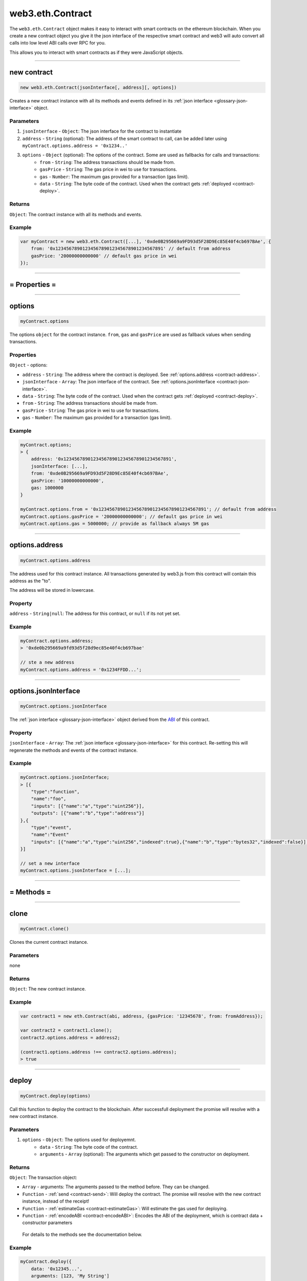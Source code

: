 .. _eth-contract:

========
web3.eth.Contract
========

The ``web3.eth.Contract`` object makes it easy to interact with smart contracts on the ethereum blockchain.
When you create a new contract object you give it the json interface of the respective smart contract
and web3 will auto convert all calls into low level ABI calls over RPC for you.

This allows you to interact with smart contracts as if they were JavaScript objects.


------------------------------------------------------------------------------


new contract
=========

.. index:: JSON interface

.. code-block:: javascript

    new web3.eth.Contract(jsonInterface[, address][, options])

Creates a new contract instance with all its methods and events defined in its :ref:`json interface <glossary-json-interface>` object.

----------
Parameters
----------

1. ``jsonInterface`` - ``Object``: The json interface for the contract to instantiate
2. ``address`` - ``String`` (optional): The address of the smart contract to call, can be added later using ``myContract.options.address = '0x1234..'``
3. ``options`` - ``Object`` (optional): The options of the contract. Some are used as fallbacks for calls and transactions:
    * ``from`` - ``String``: The address transactions should be made from.
    * ``gasPrice`` - ``String``: The gas price in wei to use for transactions.
    * ``gas`` - ``Number``: The maximum gas provided for a transaction (gas limit).
    * ``data`` - ``String``: The byte code of the contract. Used when the contract gets :ref:`deployed <contract-deploy>`.

-------
Returns
-------

``Object``: The contract instance with all its methods and events.


-------
Example
-------

.. code-block:: javascript

    var myContract = new web3.eth.Contract([...], '0xde0B295669a9FD93d5F28D9Ec85E40f4cb697BAe', {
        from: '0x1234567890123456789012345678901234567891' // default from address
        gasPrice: '20000000000000' // default gas price in wei
    });


------------------------------------------------------------------------------


= Properties =
=========


------------------------------------------------------------------------------

options
=========

.. code-block:: javascript

    myContract.options

The options ``object`` for the contract instance. ``from``, ``gas`` and ``gasPrice`` are used as fallback values when sending transactions.

-------
Properties
-------

``Object`` - options:

- ``address`` - ``String``: The address where the contract is deployed. See :ref:`options.address <contract-address>`.
- ``jsonInterface`` - ``Array``: The json interface of the contract. See :ref:`options.jsonInterface <contract-json-interface>`.
- ``data`` - ``String``: The byte code of the contract. Used when the contract gets :ref:`deployed <contract-deploy>`.
- ``from`` - ``String``: The address transactions should be made from.
- ``gasPrice`` - ``String``: The gas price in wei to use for transactions.
- ``gas`` - ``Number``: The maximum gas provided for a transaction (gas limit).


-------
Example
-------

.. code-block:: javascript

    myContract.options;
    > {
        address: '0x1234567890123456789012345678901234567891',
        jsonInterface: [...],
        from: '0xde0B295669a9FD93d5F28D9Ec85E40f4cb697BAe',
        gasPrice: '10000000000000',
        gas: 1000000
    }

    myContract.options.from = '0x1234567890123456789012345678901234567891'; // default from address
    myContract.options.gasPrice = '20000000000000'; // default gas price in wei
    myContract.options.gas = 5000000; // provide as fallback always 5M gas


------------------------------------------------------------------------------

.. _contract-address:

options.address
=========

.. code-block:: javascript

    myContract.options.address

The address used for this contract instance.
All transactions generated by web3.js from this contract will contain this address as the "to".

The address will be stored in lowercase.


-------
Property
-------

``address`` - ``String|null``: The address for this contract, or ``null`` if its not yet set.


-------
Example
-------

.. code-block:: javascript

    myContract.options.address;
    > '0xde0b295669a9fd93d5f28d9ec85e40f4cb697bae'

    // ste a new address
    myContract.options.address = '0x1234FFDD...';


------------------------------------------------------------------------------

.. _contract-json-interface:

options.jsonInterface
=========

.. code-block:: javascript

    myContract.options.jsonInterface

The :ref:`json interface <glossary-json-interface>` object derived from the `ABI <https://github.com/ethereum/wiki/wiki/Ethereum-Contract-ABI>`_ of this contract.


-------
Property
-------

``jsonInterface`` - ``Array``: The :ref:`json interface <glossary-json-interface>` for this contract. Re-setting this will regenerate the methods and events of the contract instance.


-------
Example
-------

.. code-block:: javascript

    myContract.options.jsonInterface;
    > [{
        "type":"function",
        "name":"foo",
        "inputs": [{"name":"a","type":"uint256"}],
        "outputs": [{"name":"b","type":"address"}]
    },{
        "type":"event",
        "name":"Event"
        "inputs": [{"name":"a","type":"uint256","indexed":true},{"name":"b","type":"bytes32","indexed":false}],
    }]

    // set a new interface
    myContract.options.jsonInterface = [...];


------------------------------------------------------------------------------


= Methods =
=========


------------------------------------------------------------------------------

clone
=====================

.. code-block:: javascript

    myContract.clone()

Clones the current contract instance.

----------
Parameters
----------

none

-------
Returns
-------


``Object``: The new contract instance.

-------
Example
-------

.. code-block:: javascript

    var contract1 = new eth.Contract(abi, address, {gasPrice: '12345678', from: fromAddress});

    var contract2 = contract1.clone();
    contract2.options.address = address2;

    (contract1.options.address !== contract2.options.address);
    > true

------------------------------------------------------------------------------


.. _contract-deploy:

.. index:: contract deploy

deploy
=====================

.. code-block:: javascript

    myContract.deploy(options)

Call this function to deploy the contract to the blockchain.
After successfull deployment the promise will resolve with a new contract instance.

----------
Parameters
----------

1. ``options`` - ``Object``: The options used for deployemnt.
    * ``data`` - ``String``: The byte code of the contract.
    * ``arguments`` - ``Array`` (optional): The arguments which get passed to the constructor on deployment.

-------
Returns
-------


``Object``: The transaction object:

- ``Array`` - arguments: The arguments passed to the method before. They can be changed.
- ``Function`` - :ref:`send <contract-send>`: Will deploy the contract. The promise will resolve with the new contract instance, instead of the receipt!
- ``Function`` - :ref:`estimateGas <contract-estimateGas>`: Will estimate the gas used for deploying.
- ``Function`` - :ref:`encodeABI <contract-encodeABI>`: Encodes the ABI of the deployment, which is contract data + constructor parameters

 For details to the methods see the documentation below.

-------
Example
-------

.. code-block:: javascript

    myContract.deploy({
        data: '0x12345...',
        arguments: [123, 'My String']
    })
    .send({
        from: '0x1234567890123456789012345678901234567891',
        gas: 1500000,
        gasPrice: '30000000000000'
    }, function(error, transactionHash){ ... })
    .on('error', function(error){ ... })
    .on('transactionHash', function(transactionHash){ ... })
    .on('receipt', function(receipt){
       console.log(receipt.contractAddress) // contains the new contract address
    })
    .on('confirmation', function(confirmationNumber, receipt){ ... })
    .then(function(newContractInstance){
        console.log(newContractInstance.options.address) // instance with the new contract address
    });


    // When the data is already set as an option to the contract itself
    myContract.options.data = '0x12345...';

    myContract.deploy({
        arguments: [123, 'My String']
    })
    .send({
        from: '0x1234567890123456789012345678901234567891',
        gas: 1500000,
        gasPrice: '30000000000000'
    })
    .then(function(newContractInstance){
        console.log(newContractInstance.options.address) // instance with the new contract address
    });


    // Simply encoding
    myContract.deploy({
        data: '0x12345...',
        arguments: [123, 'My String']
    })
    .encodeABI();
    > '0x12345...0000012345678765432'


    // Gas estimation
    myContract.deploy({
        data: '0x12345...',
        arguments: [123, 'My String']
    })
    .estimateGas(function(err, gas){
        console.log(gas);
    });

------------------------------------------------------------------------------


methods
=====================

.. code-block:: javascript

    myContract.methods.myMethod([param1[, param2[, ...]]])

Creates a transaction object for that method, which then can be :ref:`called <contract-call>`, :ref:`send <contract-send>`, :ref:`estimated  <contract-estimateGas>`or :ref:`ABI encoded <contract-encodeABI>`.

The methods of this smart contract are available through:

- The name: ``myContract.methods.myMethod(123)``
- The name with parameters: ``myContract.methods['myMethod(uint256)'](123)``
- The signature: ``myContract.methods['0x58cf5f10'](123)``

This allows calling functions with same name but different parameters from the JavaScript contract object.

----------
Parameters
----------

Parameters of any method depend on the smart contracts methods, defined in the :ref:`JSON interface <glossary-json-interface>`.

-------
Returns
-------

``Object``: The transaction object:

- ``Array`` - arguments: The arguments passed to the method before. They can be changed.
- ``Function`` - :ref:`call <contract-call>`: Will call the "constant" method and execute its smart contract method in the EVM without sending a transaction (Can't alter the smart contract state).
- ``Function`` - :ref:`send <contract-send>`: Will send a transaction to the smart contract and execute its method (Can alter the smart contract state).
- ``Function`` - :ref:`estimateGas <contract-estimateGas>`: Will estimate the gas used when the method would be executed on chain.
- ``Function`` - :ref:`encodeABI <contract-encodeABI>`: Encodes the ABI for this method. This can be send using a transaction, call the method or passing into another smart contracts method as argument.

 For details to the methods see the documentation below.

-------
Example
-------

.. code-block:: javascript

    // calling a method

    myContract.methods.myMethod(123).call({from: '0xde0B295669a9FD93d5F28D9Ec85E40f4cb697BAe'}, function(error, result){
        ...
    });

    // or sending and using a promise
    myContract.methods.myMethod(123).send({from: '0xde0B295669a9FD93d5F28D9Ec85E40f4cb697BAe'})
    .then(function(receipt){
        // receipt can also be a new contract instance, when coming from a "contract.deploy({...}).send()"
    });

    // or sending and using the events

    myContract.methods.myMethod(123).send({from: '0xde0B295669a9FD93d5F28D9Ec85E40f4cb697BAe'})
    .on('transactionHash', function(hash){
        ...
    })
    .on('receipt', function(receipt){
        ...
    })
    .on('confirmation', function(confirmationNumber, receipt){
        ...
    })
    .on('error', console.error);


------------------------------------------------------------------------------


.. _contract-call:

methods.myMethod.call
=====================

.. code-block:: javascript

    myContract.methods.myMethod([param1[, param2[, ...]]]).call(options[, callback])

Will call a "constant" method and execute its smart contract method in the EVM without sending any transaction. Note calling can not alter the smart contract state.

----------
Parameters
----------

1. ``options`` - ``Object`` (optional): The options used for calling.
    * ``from`` - ``String`` (optional): The address the call "transaction" should be made from.
    * ``gasPrice`` - ``String`` (optional): The gas price in wei to use for this call "transaction".
    * ``gas`` - ``Number`` (optional): The maximum gas provided for this call "transaction" (gas limit).
2. ``callback`` - ``Function`` (optional): This callback will be fired with the result of the smart contract method execution as the second argument, or with an error object as the first argument.

-------
Returns
-------

``Promise`` returns ``Mixed``: The return value(s) of the smart contract method.
If its a single return value its returned as is, if its multiple return values they are returned as object with properties and indexeds additionally:

-------
Example
-------

.. code-block:: javascript

    // using the callback
    myContract.methods.myMethod(123).call({from: '0xde0B295669a9FD93d5F28D9Ec85E40f4cb697BAe'}, function(error, result){
        ...
    });

    // using the promise
    myContract.methods.myMethod(123).call({from: '0xde0B295669a9FD93d5F28D9Ec85E40f4cb697BAe'})
    .then(function(result){
        ...
    });


    // MULTI RETURN:

    // Solidity
    contract MyContract {
        function myFunction() returns(uint256 myNumber, string myString) {

            return (23456, "Hello!%");
        }
    }

    // web3.js
    var MyContract = new web3.eth.contract(abi, address);
    MyContract.methods.myFunction().call()
    .then(function(result){
        console.log(result);
        > {
            myNumber: '23456',
            myString: 'Hello!%',
            0: '23456', // those are here as fallback, if the name is not know or given
            1: 'Hello!%'
        }

    });

    // SINGLE RETURN:

    // Solidity
    contract MyContract {
        function myFunction() returns(string myString) {

            return "Hello!%";
        }
    }

    // web3.js
    var MyContract = new web3.eth.contract(abi, address);
    MyContract.methods.myFunction().call()
    .then(function(result){
        console.log(result);
        > "Hello!%"

    });



------------------------------------------------------------------------------


.. _contract-send:

methods.myMethod.send
=====================

.. code-block:: javascript

    myContract.methods.myMethod([param1[, param2[, ...]]]).send(options[, callback])

Will send a transaction to the smart contract and execute its method. Note this can alter the smart contract state.

----------
Parameters
----------

1. ``options`` - ``Object``: The options used for sending.
    * ``from`` - ``String``: The address the transaction should be send from.
    * ``gasPrice`` - ``String`` (optional): The gas price in wei to use for this transaction.
    * ``gas`` - ``Number`` (optional): The maximum gas provided for this transaction (gas limit).
2. ``callback`` - ``Function`` (optional): This callback will be fired first with the "transactionHash", or with an error object as the first argument.

-------
Returns
-------

The **callback** will return the 32 bytes transaction hash.

``PromiEvent``: A :ref:`promise combined event emitter <promiEvent>`. Will be resolved when the transaction *receipt* is available, OR If this ``send()`` is is called from a ``someContract.deploy()`` then the promise will resolve with the *new contract instance*. Additionally the following events are available:

- ``"transactionHash"`` returns ``String``: is fired right after the transaction is send and a transaction hash is available.
- ``"receipt"`` returns ``Object``: is fired when the transaction *receipt* is available. Receipts from contracts will have no ``logs`` property, but instead a ``events`` property with event names as keys and events as properties. See :ref:`getPastEvents return values <contract-events-return>` for details about the returned event object.
- ``"confirmation"`` returns ``Number``, ``Object``: is fired for every confirmation up to the 24th confirmation. Receives the confirmation number as the first and the receipt as the second argument. Fired from confirmation 0 on, which is the block where its minded.
- ``"error"`` returns ``Error``: is fired if an error occurs during sending. If a out of gas error, the second parameter is the receipt.


-------
Example
-------

.. code-block:: javascript

    // using the callback
    myContract.methods.myMethod(123).send({from: '0xde0B295669a9FD93d5F28D9Ec85E40f4cb697BAe'}, function(error, transactionHash){
        ...
    });

    // using the promise
    myContract.methods.myMethod(123).send({from: '0xde0B295669a9FD93d5F28D9Ec85E40f4cb697BAe'})
    .then(function(receipt){
        // receipt can also be a new contract instance, when coming from a "contract.deploy({...}).send()"
    });


    // using the event emitter
    myContract.methods.myMethod(123).send({from: '0xde0B295669a9FD93d5F28D9Ec85E40f4cb697BAe'})
    .on('transactionHash', function(hash){
        ...
    })
    .on('confirmation', function(confirmationNumber, receipt){
        ...
    })
    .on('receipt', function(receipt){
        // receipt example
        console.log(receipt);
        > {
            "transactionHash": "0x9fc76417374aa880d4449a1f7f31ec597f00b1f6f3dd2d66f4c9c6c445836d8b",
            "transactionIndex": 0,
            "blockHash": "0xef95f2f1ed3ca60b048b4bf67cde2195961e0bba6f70bcbea9a2c4e133e34b46",
            "blockNumber": 3,
            "contractAddress": "0x11f4d0A3c12e86B4b5F39B213F7E19D048276DAe",
            "cumulativeGasUsed": 314159,
            "gasUsed": 30234,
            "events": {
                "MyEvent": {
                    returnValues: {
                        myIndexedParam: 20,
                        myOtherIndexedParam: '0x123456789...',
                        myNonIndexParam: 'My String'
                    },
                    raw: {
                        data: '0x7f9fade1c0d57a7af66ab4ead79fade1c0d57a7af66ab4ead7c2c2eb7b11a91385',
                        topics: ['0xfd43ade1c09fade1c0d57a7af66ab4ead7c2c2eb7b11a91ffdd57a7af66ab4ead7', '0x7f9fade1c0d57a7af66ab4ead79fade1c0d57a7af66ab4ead7c2c2eb7b11a91385']
                    },
                    event: 'MyEvent',
                    logIndex: 0,
                    transactionIndex: 0,
                    transactionHash: '0x7f9fade1c0d57a7af66ab4ead79fade1c0d57a7af66ab4ead7c2c2eb7b11a91385',
                    blockHash: '0xfd43ade1c09fade1c0d57a7af66ab4ead7c2c2eb7b11a91ffdd57a7af66ab4ead7',
                    blockNumber: 1234,
                    address: '0xde0B295669a9FD93d5F28D9Ec85E40f4cb697BAe'
                },
                "MyOtherEvent": {
                    ...
                }
            }
        }
    })
    .on('error', console.error); // If a out of gas error, the second parameter is the receipt.


------------------------------------------------------------------------------


.. _contract-estimateGas:

methods.myMethod.estimateGas
=====================

.. code-block:: javascript

    myContract.methods.myMethod([param1[, param2[, ...]]]).estimateGas(options[, callback])

Will call estimate the gas a method execution will take when executed in the EVM without.
The estimation can differ from the actual gas used when later sending a transaction, as the state of the smart contract can be different at that time.

----------
Parameters
----------

1. ``options`` - ``Object`` (optional): The options used for calling.
    * ``from`` - ``String`` (optional): The address the call "transaction" should be made from.
    * ``gas`` - ``Number`` (optional): The maximum gas provided for this call "transaction" (gas limit). Setting a specific value helps to detect out of gas errors. If all gas is used it will return the same number.
2. ``callback`` - ``Function`` (optional): This callback will be fired with the result of the gas estimation as the second argument, or with an error object as the first argument.

-------
Returns
-------

``Promise`` returns ``Number``: The gas amount estimated.

-------
Example
-------

.. code-block:: javascript

    // using the callback
    myContract.methods.myMethod(123).estimateGas({gas: 5000000}, function(error, gasAmount){
        if(gasAmount == 5000000)
            console.log('Method ran out of gas');
    });

    // using the promise
    myContract.methods.myMethod(123).estimateGas({from: '0xde0B295669a9FD93d5F28D9Ec85E40f4cb697BAe'})
    .then(function(gasAmount){
        ...
    })
    .catch(function(error){
        ...
    });


------------------------------------------------------------------------------


.. _contract-encodeABI:

methods.myMethod.encodeABI
=====================

.. code-block:: javascript

    myContract.methods.myMethod([param1[, param2[, ...]]]).encodeABI()

Encodes the ABI for this method. This can be used to send a transaction, call a method or pass it into another smart contracts method as argument.


----------
Parameters
----------

none

-------
Returns
-------

``String``: The encoded ABI byte code to send via a transaction or call.

-------
Example
-------

.. code-block:: javascript

    myContract.methods.myMethod(123).encodeABI();
    > '0x58cf5f1000000000000000000000000000000000000000000000000000000000000007B'


------------------------------------------------------------------------------


= Events =
=========


------------------------------------------------------------------------------


once
=====================

.. code-block:: javascript

    myContract.once(event[, options], callback)

Subscribes to an event, and unsubscribes immediately after the first event or error. Will fire only for one event.

----------
Parameters
----------

1. ``event`` - ``String``: The name of the event in the contract, or ``"allEvents"`` to get all events.
2. ``options`` - ``Object`` (optional): The options used for deployment.
    * ``filter`` - ``Object`` (optional): Let you filter events by indexed parameters, e.g. ``{filter: {myNumber: [12,13]}}`` means all events where "myNumber" is 12 or 13.
    * ``topics`` - ``Array`` (optional): This allows to manually set the topics for the event filter. If given the filter property and event signature (topic[0]) will not be set automatically.
3. ``callback`` - ``Function``: This callback will be fired for the first *event* as the second argument, or an error as the first argument. See :ref:`getPastEvents return values <contract-events-return>` for details about the event structure.

-------
Returns
-------

``undefined``

-------
Example
-------

.. code-block:: javascript

    myContract.once('MyEvent', {
        filter: {myIndexedParam: [20,23], myOtherIndexedParam: '0x123456789...'}, // Using an array means OR: e.g. 20 or 23
        fromBlock: 0
    }, function(error, event){ console.log(event); });

    // event output example
    > {
        returnValues: {
            myIndexedParam: 20,
            myOtherIndexedParam: '0x123456789...',
            myNonIndexParam: 'My String'
        },
        raw: {
            data: '0x7f9fade1c0d57a7af66ab4ead79fade1c0d57a7af66ab4ead7c2c2eb7b11a91385',
            topics: ['0xfd43ade1c09fade1c0d57a7af66ab4ead7c2c2eb7b11a91ffdd57a7af66ab4ead7', '0x7f9fade1c0d57a7af66ab4ead79fade1c0d57a7af66ab4ead7c2c2eb7b11a91385']
        },
        event: 'MyEvent',
        logIndex: 0,
        transactionIndex: 0,
        transactionHash: '0x7f9fade1c0d57a7af66ab4ead79fade1c0d57a7af66ab4ead7c2c2eb7b11a91385',
        blockHash: '0xfd43ade1c09fade1c0d57a7af66ab4ead7c2c2eb7b11a91ffdd57a7af66ab4ead7',
        blockNumber: 1234,
        address: '0xde0B295669a9FD93d5F28D9Ec85E40f4cb697BAe'
    }


------------------------------------------------------------------------------

.. _contract-events:

events
=====================

.. code-block:: javascript

    myContract.events.MyEvent([options][, callback])

Subscribe to a event

----------
Parameters
----------

1. ``options`` - ``Object`` (optional): The options used for deployment.
    * ``filter`` - ``Object`` (optional): Let you filter events by indexed parameters, e.g. ``{filter: {myNumber: [12,13]}}`` means all events where "myNumber" is 12 or 13.
    * ``fromBlock`` - ``Number`` (optional): The block number from which to get events on.
    * ``topics`` - ``Array`` (optional): This allows to manually set the topics for the event filter. If given the filter property and event signature (topic[0]) will not be set automatically.
2. ``callback`` - ``Function`` (optional): This callback will be fired for each *event* as the second argument, or an error as the first argument.

.. _contract-events-return:

-------
Returns
-------

``EventEmitter``: The event emitter has the following events:

- ``"data"`` returns ``Object``: Fires on each incoming event with the event object as argument.
- ``"changed"`` returns ``Object``: Fires on each event which was removed from the blockchain. The event will have the additional property ``"removed: true"``.
- ``"error"`` returns ``Object``: Fires when an error in the subscription occours.


The structure of the returned event ``Object`` looks as follows:

- ``event`` - ``String``: The event name.
- ``address`` - ``String``: From which this event originated from.
- ``returnValues`` - ``Object``: The return values coming from the event, e.g. ``{myVar: 1, myVar2: '0x234...'}``.
- ``logIndex`` - ``Number``: Integer of the event index position in the block.
- ``transactionIndex`` - ``Number``: Integer of the transaction's index position, the event was created in.
- ``transactionHash`` 32 Bytes - ``String``: Hash of the transaction this event was created in.
- ``blockHash`` 32 Bytes - ``String``: Hash of the block where this event was created in. ``null`` when its still pending.
- ``blockNumber`` - ``Number``: The block number where this log was created in. ``null`` when still pending.
- ``raw.data`` - ``String``: The data containing non-indexed log parameter.
- ``raw.topics`` - ``Array``: An array with max 4 32 Byte topics, topic 1-3 contains indexed parameters of the event.

-------
Example
-------

.. code-block:: javascript

    myContract.events.MyEvent({
        filter: {myIndexedParam: [20,23], myOtherIndexedParam: '0x123456789...'}, // Using an array means OR: e.g. 20 or 23
        fromBlock: 0
    }, function(error, event){ console.log(event); })
    .on('data', function(event){
        console.log(event); // same results as the optional callback above
    })
    .on('changed', function(event){
        // remove event from local database
    })
    .on('error', console.error);

    // event output example
    > {
        returnValues: {
            myIndexedParam: 20,
            myOtherIndexedParam: '0x123456789...',
            myNonIndexParam: 'My String'
        },
        raw: {
            data: '0x7f9fade1c0d57a7af66ab4ead79fade1c0d57a7af66ab4ead7c2c2eb7b11a91385',
            topics: ['0xfd43ade1c09fade1c0d57a7af66ab4ead7c2c2eb7b11a91ffdd57a7af66ab4ead7', '0x7f9fade1c0d57a7af66ab4ead79fade1c0d57a7af66ab4ead7c2c2eb7b11a91385']
        },
        event: 'MyEvent',
        logIndex: 0,
        transactionIndex: 0,
        transactionHash: '0x7f9fade1c0d57a7af66ab4ead79fade1c0d57a7af66ab4ead7c2c2eb7b11a91385',
        blockHash: '0xfd43ade1c09fade1c0d57a7af66ab4ead7c2c2eb7b11a91ffdd57a7af66ab4ead7',
        blockNumber: 1234,
        address: '0xde0B295669a9FD93d5F28D9Ec85E40f4cb697BAe'
    }


------------------------------------------------------------------------------

events.allEvents
=====================

.. code-block:: javascript

    myContract.events.allEvents([options][, callback])

Same as :ref:`events <contract-events>` but receives all events from this smart contract.
Optionally the filter property can filter those events.


------------------------------------------------------------------------------


getPastEvents
=====================

.. code-block:: javascript

    myContract.getPastEvents(event[, options][, callback])

Gets past events for this contract.

----------
Parameters
----------

1. ``event`` - ``String``: The name of the event in the contract, or ``"allEvents"`` to get all events.
2. ``options`` - ``Object`` (optional): The options used for deployment.
    * ``filter`` - ``Object`` (optional): Let you filter events by indexed parameters, e.g. ``{filter: {myNumber: [12,13]}}`` means all events where "myNumber" is 12 or 13.
    * ``fromBlock`` - ``Number`` (optional): The block number from which to get events on.
    * ``toBlock`` - ``Number`` (optional): The block number until events to get (Defaults to ``"latest"``).
    * ``topics`` - ``Array`` (optional): This allows to manually set the topics for the event filter. If given the filter property and event signature (topic[0]) will not be set automatically.
3. ``callback`` - ``Function`` (optional): This callback will be fired with an array of event logs as the second argument, or an error as the first argument.


-------
Returns
-------

``Promise`` returns ``Array``: An array with the past event ``Objects``, matching the given event name and filter.

For the structure of a returned event ``Object`` see :ref:`getPastEvents return values <contract-events-return>`.

-------
Example
-------

.. code-block:: javascript

    myContract.getPastEvents('MyEvent', {
        filter: {myIndexedParam: [20,23], myOtherIndexedParam: '0x123456789...'}, // Using an array means OR: e.g. 20 or 23
        fromBlock: 0,
        toBlock: 'latest'
    }, function(error, events){ console.log(events); })
    .then(function(events){
        console.log(events) // same results as the optional callback above
    });

    > [{
        returnValues: {
            myIndexedParam: 20,
            myOtherIndexedParam: '0x123456789...',
            myNonIndexParam: 'My String'
        },
        raw: {
            data: '0x7f9fade1c0d57a7af66ab4ead79fade1c0d57a7af66ab4ead7c2c2eb7b11a91385',
            topics: ['0xfd43ade1c09fade1c0d57a7af66ab4ead7c2c2eb7b11a91ffdd57a7af66ab4ead7', '0x7f9fade1c0d57a7af66ab4ead79fade1c0d57a7af66ab4ead7c2c2eb7b11a91385']
        },
        event: 'MyEvent',
        logIndex: 0,
        transactionIndex: 0,
        transactionHash: '0x7f9fade1c0d57a7af66ab4ead79fade1c0d57a7af66ab4ead7c2c2eb7b11a91385',
        blockHash: '0xfd43ade1c09fade1c0d57a7af66ab4ead7c2c2eb7b11a91ffdd57a7af66ab4ead7',
        blockNumber: 1234,
        address: '0xde0B295669a9FD93d5F28D9Ec85E40f4cb697BAe'
    },{
        ...
    }]

